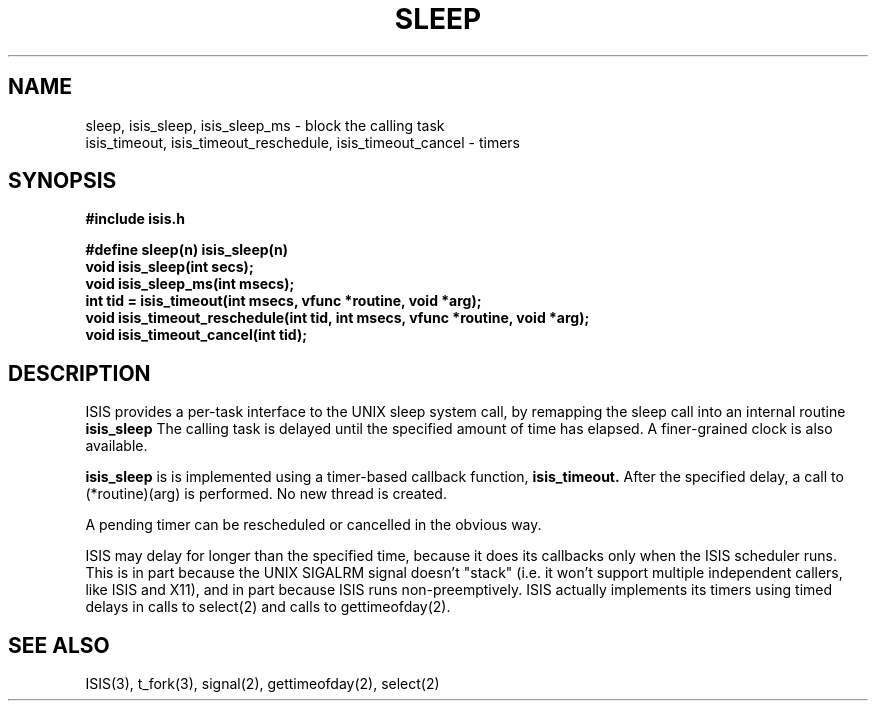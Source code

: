 .TH SLEEP 3  "1 February 1986" ISIS "ISIS LIBRARY FUNCTIONS"
.SH NAME

sleep, isis_sleep, isis_sleep_ms \- block the calling task
.br
isis_timeout, isis_timeout_reschedule, isis_timeout_cancel \- timers

.SH SYNOPSIS
.B #include "isis.h"
.PP
.br
.B #define sleep(n)    isis_sleep(n)
.br
.B void  isis_sleep(int secs);
.br
.B void  isis_sleep_ms(int msecs);
.br
.B int  tid = isis_timeout(int msecs, vfunc *routine, void *arg);
.br
.B void isis_timeout_reschedule(int tid, int msecs, vfunc *routine, void *arg);
.br
.B void isis_timeout_cancel(int tid);

.SH DESCRIPTION
ISIS provides a per-task interface to the UNIX sleep system call,
by remapping the sleep call into an internal routine 
.B isis_sleep
The calling task is delayed until the specified amount of time has
elapsed.  A finer-grained clock is also available.

.B isis_sleep
is is implemented using a timer-based callback function,
.B isis_timeout.
After the specified delay, a call to (*routine)(arg) is performed.
No new thread is created.

A pending timer can be rescheduled or cancelled in the obvious way.

ISIS may delay for longer than the specified time, because it
does its callbacks only when the ISIS scheduler runs.
This is in part because the UNIX SIGALRM signal doesn't "stack"
(i.e. it won't support multiple independent callers, like ISIS and
X11), and in part because ISIS runs non-preemptively.
ISIS actually implements its timers using timed delays in calls
to select(2) and calls to gettimeofday(2).  


.SH "SEE ALSO"
ISIS(3), t_fork(3), signal(2), gettimeofday(2), select(2)
